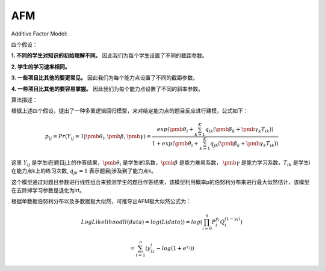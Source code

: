 
AFM
=================


Additive Factor Model:

四个假设：

**1. 不同的学生对知识的初始理解不同。** 因此我们为每个学生设置了不同的截距参数。

**2. 学生的学习速率相同。**

**3. 一些项目比其他的要更常见。** 因此我们为每个能力点设置了不同的截距参数。

**4. 一些项目比其他的要容易掌握。** 因此我们为每个能力点设置了不同的斜率参数。

算法描述：

根据上述四个假设，提出了一种多重逻辑回归模型，来对给定能力点的题目反应进行建模，公式如下：

.. math::
    p_{ij} = Pr(Y_{ij}=1|\pmb{\theta_i},\pmb{\beta},\pmb{\gamma}) = \frac{exp(\pmb{\theta_i} + \sum_{k=1}^K q_{jk}(\pmb{\beta_k} + \pmb{\gamma_k}T_{ik}))}{1 + exp(\pmb{\theta_i} + \sum_{k=1}^K q_{jk}(\pmb{\beta_k} + \pmb{\gamma_k}T_{ik}))}

这里 :math:`Y_{ij}` 是学生i在题目j上的作答结果，:math:`\pmb{\theta_i}` 是学生i的系数，:math:`\pmb{\beta}` 是能力难易系数，
:math:`\pmb{\gamma}` 是能力学习系数，:math:`T_{ik}` 是学生i在能力点k上的练习次数, :math:`q_{jk} = 1` 表示题目j涉及到了能力点k。

这个模型通过对题目参数进行线性组合来预测学生的题目作答结果，该模型利用概率p的伯努利分布来进行最大似然估计，该模型在去除掉学习参数是退化为irt。

根据单数据伯努利分布以及多数据极大似然，可推导出AFM极大似然公式为：

.. math::

    LogLikelihood ll(data) = log(L(data)) = log(\prod_{i=0}^n P_i^{y_i} Q_i^{(1-{y_i})})

    = \sum_{i=1}^n (y_iz_i - log(1 + e^{z_i}))